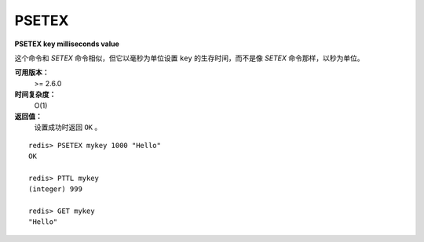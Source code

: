 .. _psetex:

PSETEX
==========

**PSETEX key milliseconds value**

这个命令和 `SETEX` 命令相似，但它以毫秒为单位设置 ``key`` 的生存时间，而不是像 `SETEX` 命令那样，以秒为单位。

**可用版本：**
    >= 2.6.0

**时间复杂度：**
    O(1)

**返回值：**
    设置成功时返回 ``OK`` 。

::

    redis> PSETEX mykey 1000 "Hello"
    OK

    redis> PTTL mykey
    (integer) 999

    redis> GET mykey
    "Hello"
